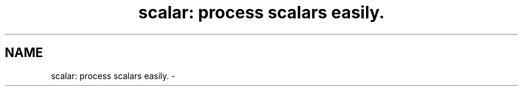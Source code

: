 .TH "scalar: process scalars easily." 3 "2 Sep 2003" "net-snmp" \" -*- nroff -*-
.ad l
.nh
.SH NAME
scalar: process scalars easily. \- 
